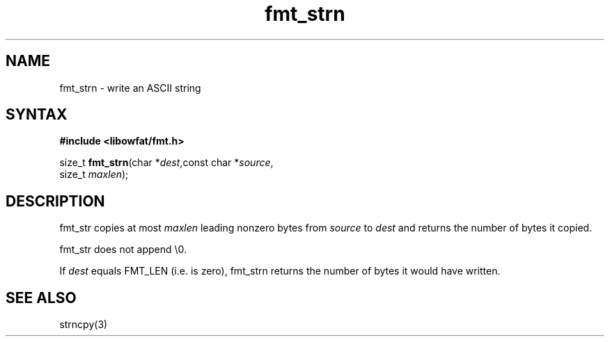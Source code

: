 .TH fmt_strn 3
.SH NAME
fmt_strn \- write an ASCII string
.SH SYNTAX
.B #include <libowfat/fmt.h>

size_t \fBfmt_strn\fP(char *\fIdest\fR,const char *\fIsource\fR,
                      size_t \fImaxlen\fR);
.SH DESCRIPTION
fmt_str copies at most \fImaxlen\fR leading nonzero bytes from
\fIsource\fR to \fIdest\fR and returns the number of bytes it copied.

fmt_str does not append \\0.

If \fIdest\fR equals FMT_LEN (i.e. is zero), fmt_strn returns the number
of bytes it would have written.
.SH "SEE ALSO"
strncpy(3)
